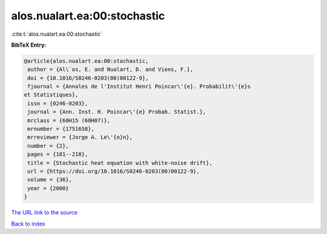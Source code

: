 alos.nualart.ea:00:stochastic
=============================

:cite:t:`alos.nualart.ea:00:stochastic`

**BibTeX Entry:**

.. code-block:: bibtex

   @article{alos.nualart.ea:00:stochastic,
    author = {Al\`os, E. and Nualart, D. and Viens, F.},
    doi = {10.1016/S0246-0203(00)00122-9},
    fjournal = {Annales de l'Institut Henri Poincar\'{e}. Probabilit\'{e}s
   et Statistiques},
    issn = {0246-0203},
    journal = {Ann. Inst. H. Poincar\'{e} Probab. Statist.},
    mrclass = {60H15 (60H07)},
    mrnumber = {1751658},
    mrreviewer = {Jorge A. Le\'{o}n},
    number = {2},
    pages = {181--218},
    title = {Stochastic heat equation with white-noise drift},
    url = {https://doi.org/10.1016/S0246-0203(00)00122-9},
    volume = {36},
    year = {2000}
   }
`The URL link to the source <ttps://doi.org/10.1016/S0246-0203(00)00122-9}>`_


`Back to index <../By-Cite-Keys.html>`_
